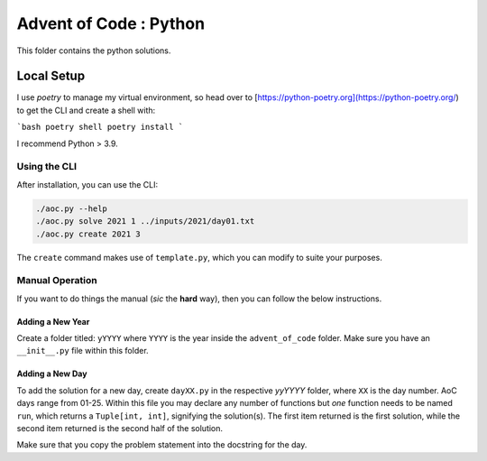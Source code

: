 ==========================
Advent of Code : Python
==========================
.. outline::

This folder contains the python solutions.

-------------------------
Local Setup
-------------------------

I use `poetry` to manage my virtual environment, so head over to
[https://python-poetry.org](https://python-poetry.org/) to get
the CLI and create a shell with:

```bash
poetry shell
poetry install
```

I recommend Python > 3.9.

Using the CLI
====================

After installation, you can use the CLI:

.. code-block:: bash

    ./aoc.py --help
    ./aoc.py solve 2021 1 ../inputs/2021/day01.txt
    ./aoc.py create 2021 3

The ``create`` command makes use of ``template.py``, which you can modify to
suite your purposes.

Manual Operation
======================

If you want to do things the manual (*sic* the **hard** way), then you can
follow the below instructions.

Adding a New Year
---------------------------

Create a folder titled: ``yYYYY`` where ``YYYY`` is the year inside the
``advent_of_code`` folder. Make sure you have an ``__init__.py`` file within
this folder.

Adding a New Day
---------------------------

To add the solution for a new day, create ``dayXX.py`` in the respective
`yyYYYY` folder, where ``XX`` is the day number. AoC days range from 01-25.
Within this file you may declare any number of functions but *one* function
needs to be named ``run``, which returns a ``Tuple[int, int]``, signifying the
solution(s). The first item returned is the first solution, while the second
item returned is the second half of the solution.

Make sure that you copy the problem statement into the docstring for the day.
